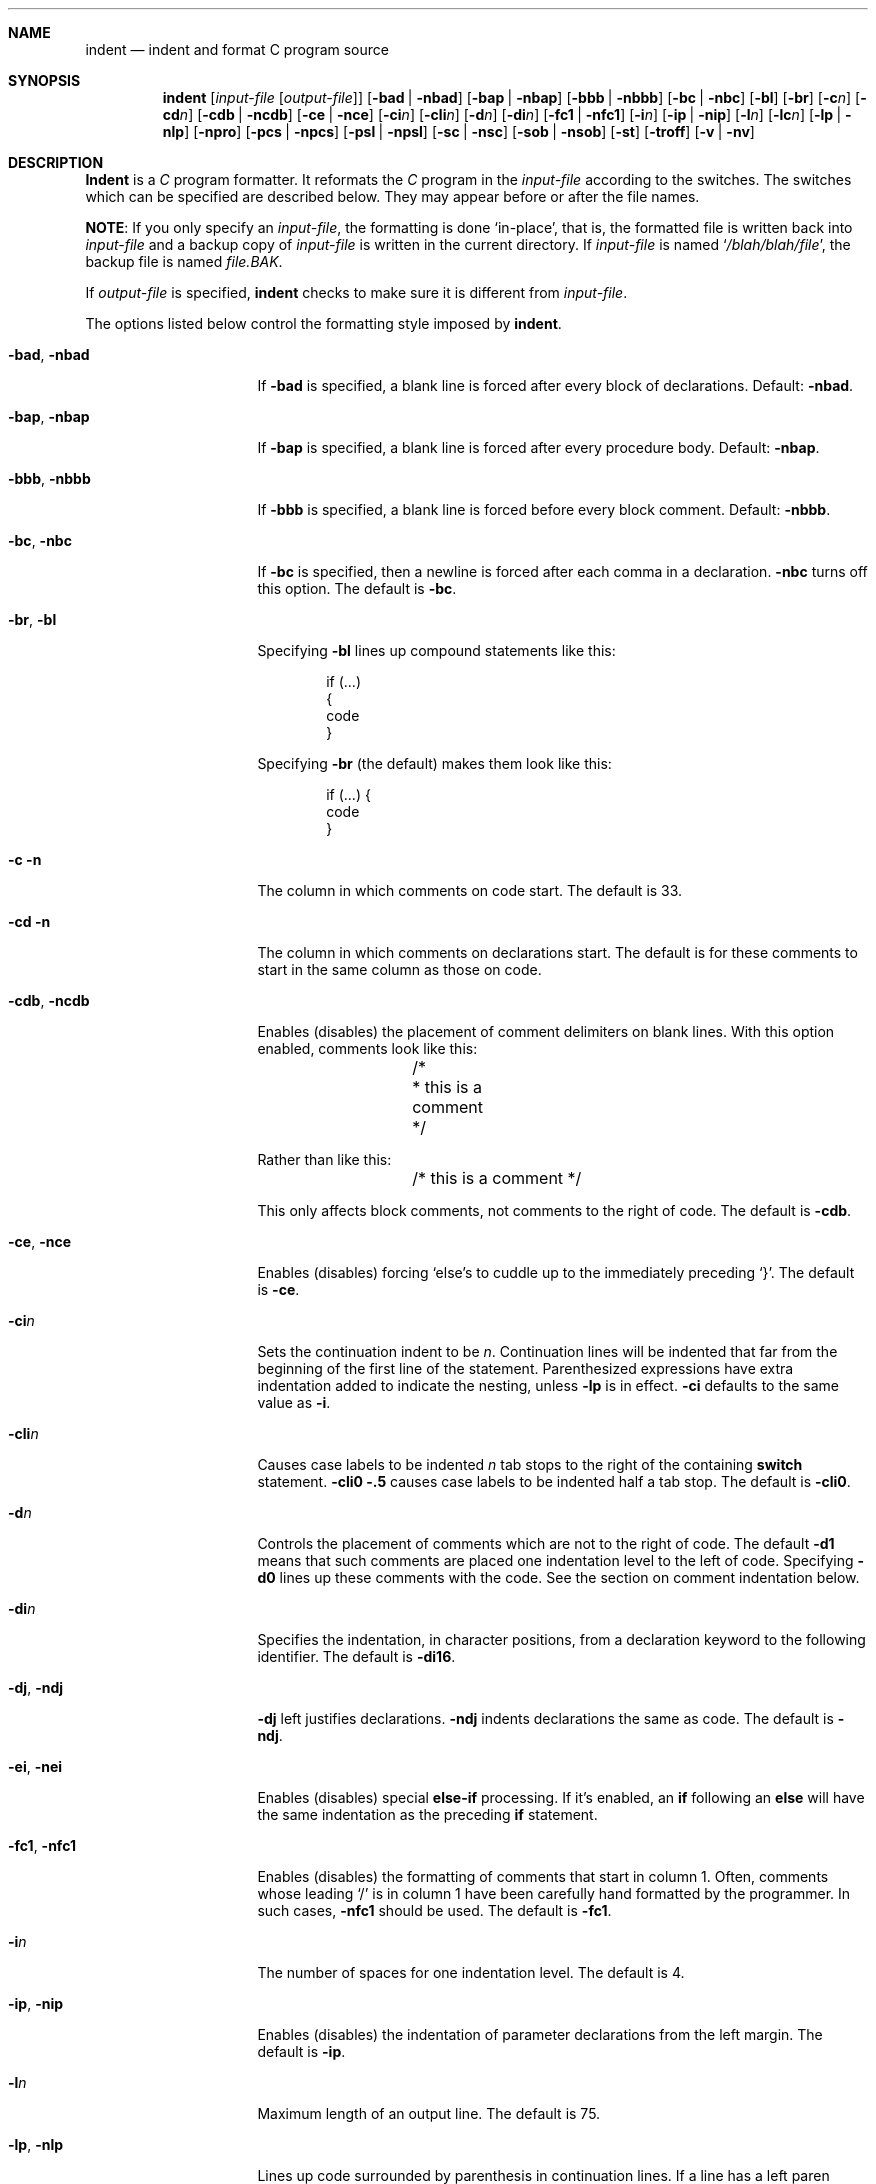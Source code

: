 .\" Copyright (c) 1980, 1990 The Regents of the University of California.
.\" Copyright (c) 1985 Sun Microsystems, Inc.
.\" Copyright (c) 1976 Board of Trustees of the University of Illinois.
.\" All rights reserved.
.\"
.\" %sccs.include.redist.roff%
.\"
.\"	@(#)indent.1	6.10 (Berkeley) 07/24/91
.\"
.Dd 
.Dt INDENT 1
.Sh NAME
.Nm indent
.Nd indent and format C program source
.Sh SYNOPSIS
.Nm indent
.Op Ar input-file Op Ar output-file
.Op Fl bad | Fl nbad
.Op Fl bap | Fl nbap
.Bk -words
.Op Fl bbb | Fl nbbb
.Ek
.Op Fl \&bc | Fl nbc
.Op Fl \&bl
.Op Fl \&br
.Op Fl c Ns Ar n
.Op Fl \&cd Ns Ar n
.Bk -words
.Op Fl cdb | Fl ncdb
.Ek
.Op Fl \&ce | Fl nce
.Op Fl \&ci Ns Ar n
.Op Fl cli Ns Ar n
.Op Fl d Ns Ar n
.Op Fl \&di Ns Ar n
.Bk -words
.Op Fl fc1 | Fl nfc1
.Ek
.Op Fl i Ns Ar n
.Op Fl \&ip | Fl nip
.Op Fl l Ns Ar n
.Op Fl \&lc Ns Ar n
.Op Fl \&lp | Fl nlp
.Op Fl npro
.Op Fl pcs | Fl npcs
.Op Fl psl | Fl npsl
.Op Fl \&sc | Fl nsc
.Bk -words
.Op Fl sob | Fl nsob
.Ek
.Op Fl \&st
.Op Fl troff
.Op Fl v | Fl \&nv
.Sh DESCRIPTION
.Nm Indent
is a
.Ar C
program formatter.  It reformats the
.Ar C
program in the
.Ar input-file
according to the switches.  The switches which can be
specified are described below. They may appear before or after the file
names.
.Pp
.Sy NOTE  :
If you only specify an
.Ar input-file  ,
the formatting is
done `in-place', that is, the formatted file is written back into
.Ar input-file
and a backup copy of
.Ar input-file
is written in the current directory.  If
.Ar input-file
is named
.Sq Pa /blah/blah/file ,
the backup file is named
.Pa file.BAK .
.Pp
If
.Ar output-file
is specified,
.Nm indent
checks to make sure it is different from
.Ar input-file  .
.Pp
The options listed below control the formatting style imposed by
.Nm indent  .
.Bl -tag -width Op
.It Fl bad , nbad
If
.Fl bad
is specified, a blank line is forced after every block of
declarations.  Default:
.Fl nbad  .
.It Fl bap , nbap
If
.Fl bap
is specified, a blank line is forced after every procedure body.  Default:
.Fl nbap .
.It Fl bbb , nbbb
If
.Fl bbb
is specified, a blank line is forced before every block comment.  Default:
.Fl nbbb .
.It Fl \&bc , nbc
If
.Fl \&bc
is specified, then a newline is forced after each comma in a declaration.
.Fl nbc
turns off this option.  The default is
.Fl \&bc  .
.It Fl \&br , \&bl
Specifying
.Fl \&bl
lines up compound statements like this:
.ne 4
.Bd -literal -offset indent
if (...)
{
  code
}
.Ed
.Pp
Specifying
.Fl \&br
(the default) makes them look like this:
.ne 3
.Bd -literal -offset indent
if (...) {
  code
}
.Ed
.Pp
.It Fl c n
The column in which comments on code start.  The default is 33.
.It Fl cd n
The column in which comments on declarations start.  The default
is for these comments to start in the same column as those on code.
.It Fl cdb , ncdb
Enables (disables) the placement of comment delimiters on blank lines.  With
this option enabled, comments look like this:
.Bd -literal -offset indent
.ne 3
	/*
	* this is a comment
	*/
.Ed
.Pp
Rather than like this:
.Bd -literal -offset indent
	/* this is a comment */
.Ed
.Pp
This only affects block comments, not comments to the right of
code.  The default is
.Fl cdb  .
.It Fl ce , nce
Enables (disables) forcing `else's to cuddle up to the immediately preceding
`}'.  The default is
.Fl \&ce  .
.It Fl \&ci Ns Ar n 
Sets the continuation indent to be
.Ar n  .
Continuation
lines will be indented that far from the beginning of the first line of the
statement.  Parenthesized expressions have extra indentation added to
indicate the nesting, unless
.Fl \&lp
is in effect.
.Fl \&ci
defaults to the same value as
.Fl i  .
.It Fl cli Ns Ar n 
Causes case labels to be indented
.Ar n
tab stops to the right of the containing
.Ic switch
statement.
.Fl cli0 .5
causes case labels to be indented half a tab stop.  The
default is
.Fl cli0  .
.It Fl d Ns Ar n 
Controls the placement of comments which are not to the
right of code.  The default
.Fl \&d\&1
means that such comments are placed one indentation level to the
left of code.  Specifying
.Fl \&d\&0
lines up these comments with the code.  See the section on comment
indentation below.
.It Fl \&di Ns Ar n 
Specifies the indentation, in character positions, from a declaration keyword
to the following identifier.  The default is
.Fl di16  .
.It Fl dj , ndj
.Fl \&dj
left justifies declarations.
.Fl ndj
indents declarations the same as code.  The default is
.Fl ndj  .
.It Fl \&ei , nei
Enables (disables) special
.Ic else-if
processing.  If it's enabled, an
.Ic if
following an
.Ic else
will have the same indentation as the preceding
.Ic \&if
statement.
.It Fl fc1 , nfc1
Enables (disables) the formatting of comments that start in column 1.
Often, comments whose leading `/' is in column 1 have been carefully
hand formatted by the programmer.  In such cases,
.Fl nfc1
should be
used.  The default is
.Fl fc1  .
.It Fl i Ns Ar n 
The number of spaces for one indentation level.  The default is 4.
.It Fl \&ip , nip
Enables (disables) the indentation of parameter declarations from the left
margin.  The default is
.Fl \&ip  .
.It Fl l Ns Ar n 
Maximum length of an output line.  The default is 75.
.It Fl \&lp , nlp
Lines up code surrounded by parenthesis in continuation lines.  If a line
has a left paren which is not closed on that line, then continuation lines
will be lined up to start at the character position just after the left
paren.  For example, here is how a piece of continued code looks with
.Fl nlp
in effect:
.ne 2
.Bd -literal -offset indent
.Li p1 = first_procedure(second_procedure(p2, p3),
.Li \ \ third_procedure(p4,p5));
.Ed
.Pp
.ne 5
With
.Fl lp
in effect (the default) the code looks somewhat clearer:
.Bd -literal -offset indent
.Li p1\ =\ first_procedure(second_procedure(p2,\ p3),
.Li \ \ \ \ \ \ \ \ \ \ \ \ \ \ \ \ \ \ \ \ \ third_procedure(p4,p5));
.Ed
.Pp
.ne 5
Inserting two more newlines we get:
.Bd -literal -offset indent
.Li p1\ =\ first_procedure(second_procedure(p2,
.Li \ \ \ \ \ \ \ \ \ \ \ \ \ \ \ \ \ \ \ \ \ \ \ \ \ \ \ \ \ \ \ \ \ \ \ \ \ \ p3),
.Li \ \ \ \ \ \ \ \ \ \ \ \ \ \ \ \ \ \ \ \ \ third_procedure(p4
.Li \ \ \ \ \ \ \ \ \ \ \ \ \ \ \ \ \ \ \ \ \ \ \ \ \ \ \ \ \ \ \ \ \ \ \ \ \ p5));
.Ed
.It Fl npro
Causes the profile files,
.Sq Pa ./.indent.pro
and
.Sq Pa ~/.indent.pro ,
to be ignored.
.It Fl pcs , npcs
If true
.Pq Fl pcs
all procedure calls will have a space inserted between
the name and the `('.  The default is
.Fl npcs  .
.It Fl psl , npsl
If true
.Pq Fl psl
the names of procedures being defined are placed in
column 1 \- their types, if any, will be left on the previous lines.  The
default is
.Fl psl  .
.It Fl \&sc , nsc
Enables (disables) the placement of asterisks (`*'s) at the left edge of all
comments.
.It Fl sob , nsob
If
.Fl sob
is specified, indent will swallow optional blank lines.  You can use this to
get rid of blank lines after declarations.  Default:
.Fl nsob  .
.It Fl \&st
Causes
.Nm indent
to take its input from stdin, and put its output to stdout.
.It Fl T Ns Ar typename 
Adds
.Ar typename
to the list of type keywords.  Names accumulate:
.Fl T
can be specified more than once.  You need to specify all the typenames that
appear in your program that are defined by
.Ic typedef
\- nothing will be
harmed if you miss a few, but the program won't be formatted as nicely as
it should.  This sounds like a painful thing to have to do, but it's really
a symptom of a problem in C:
.Ic typedef
causes a syntactic change in the
language and
.Nm indent
can't find all
instances of
.Ic typedef .
.It Fl troff
Causes
.Nm indent
to format the program for processing by
.Xr troff 1 .
It will produce a fancy
listing in much the same spirit as
.Xr vgrind 1 .
If the output file is not specified, the default is standard output,
rather than formatting in place.
.It Fl v , \&nv
.Fl v
turns on `verbose' mode;
.Fl \&nv
turns it off.  When in verbose mode,
.Nm indent
reports when it splits one line of input into two or more lines of output,
and gives some size statistics at completion. The default is
.Fl \&nv  .
.El
.Pp
You may set up your own `profile' of defaults to
.Nm indent
by creating a file called
.Pa .indent.pro
in your login directory and/or the current directory and including
whatever switches you like.  A `.indent.pro' in the current directory takes
precedence over the one in your login directory.  If
.Nm indent
is run and a profile file exists, then it is read to set up the program's
defaults.  Switches on the command line, though, always override profile
switches.  The switches should be separated by spaces, tabs or newlines.
.Pp
.Ss Comments
.Sq Em Box
.Em comments .
.Nm Indent
assumes that any comment with a dash or star immediately after the start of
comment (that is, `/*\-' or `/**') is a comment surrounded by a box of stars.
Each line of such a comment is left unchanged, except that its indentation
may be adjusted to account for the change in indentation of the first line
of the comment.
.Pp
.Em Straight text .
All other comments are treated as straight text.
.Nm Indent
fits as many words (separated by blanks, tabs, or newlines) on a
line as possible.  Blank lines break paragraphs.
.Pp
.Ss Comment indentation
If a comment is on a line with code it is started in the `comment column',
which is set by the
.Fl c Ns Ns Ar n 
command line parameter.  Otherwise, the comment is started at
.Ar n
indentation levels less than where code is currently being placed, where
.Ar n
is specified by the
.Fl d Ns Ns Ar n 
command line parameter.  If the code on a line extends past the comment
column, the comment starts further to the right, and the right margin may be
automatically extended in extreme cases.
.Pp
.Ss Preprocessor lines
In general,
.Nm indent
leaves preprocessor lines alone.  The only
reformatting that it will do is to straighten up trailing comments.  It
leaves embedded comments alone.  Conditional compilation
.Pq Ic #ifdef...#endif
is recognized and
.Nm indent
attempts to correctly
compensate for the syntactic peculiarities introduced.
.Pp
.Ss C syntax
.Nm Indent
understands a substantial amount about the syntax of C, but it
has a `forgiving' parser.  It attempts to cope with the usual sorts of
incomplete and misformed syntax.  In particular, the use of macros like:
.Pp
.Dl #define forever for(;;)
.Pp
is handled properly.
.Sh ENVIRONMENT
.Nm Indent
uses the
.Ev HOME
environment variable.
.Sh FILES
.Bl -tag -width "./.indent.pro" -compact
.It Pa ./.indent.pro
profile file
.It Pa ~/.indent.pro
profile file
.El
.Sh HISTORY
The
.Nm indent
command appeared in
.Bx 4.2 .
.Sh BUGS
.Nm Indent
has even more switches than
.Xr ls 1 .
.Pp
.ne 5
A common mistake that often causes grief is typing:
.Pp
.Dl indent *.c
.Pp
to the shell in an attempt to indent all the
.Nm C
programs in a directory.
This is probably a bug, not a feature.
